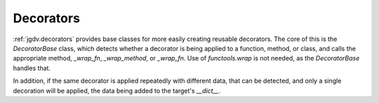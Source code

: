 .. -*- mode: ReST -*-

.. _decorate:

==========
Decorators
==========

.. contents:: Contents


:ref:`jgdv.decorators` provides base classes for
more easily creating reusable decorators.
The core of this is the `DecoratorBase` class, which
detects whether a decorator is being applied to a function, method,
or class, and calls the appropriate method, `_wrap_fn`, `_wrap_method`, or `_wrap_fn`.
Use of `functools.wrap` is not needed, as the `DecoratorBase` handles that.

In addition, if the same decorator is applied repeatedly with different
data, that can be detected, and only a single decoration will be applied,
the data being added to the target's `__dict__`.

